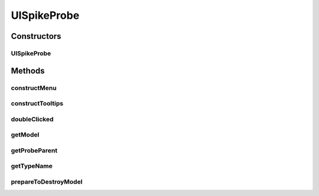 .. java:import:: ca.nengo.model Ensemble

.. java:import:: ca.nengo.ui.actions PlotSpikePattern

.. java:import:: ca.nengo.ui.lib.util.menus PopupMenuBuilder

.. java:import:: ca.nengo.ui.models.nodes UIEnsemble

.. java:import:: ca.nengo.ui.models.tooltips TooltipBuilder

UISpikeProbe
============

.. java:package:: ca.nengo.ui.models.nodes.widgets
   :noindex:

.. java:type:: public class UISpikeProbe extends UIProbe

Constructors
------------
UISpikeProbe
^^^^^^^^^^^^

.. java:constructor:: public UISpikeProbe(UIEnsemble nodeAttachedTo)
   :outertype: UISpikeProbe

Methods
-------
constructMenu
^^^^^^^^^^^^^

.. java:method:: @Override protected void constructMenu(PopupMenuBuilder menu)
   :outertype: UISpikeProbe

constructTooltips
^^^^^^^^^^^^^^^^^

.. java:method:: @Override protected void constructTooltips(TooltipBuilder tooltips)
   :outertype: UISpikeProbe

doubleClicked
^^^^^^^^^^^^^

.. java:method:: @Override public void doubleClicked()
   :outertype: UISpikeProbe

getModel
^^^^^^^^

.. java:method:: @Override public Ensemble getModel()
   :outertype: UISpikeProbe

getProbeParent
^^^^^^^^^^^^^^

.. java:method:: @Override public UIEnsemble getProbeParent()
   :outertype: UISpikeProbe

getTypeName
^^^^^^^^^^^

.. java:method:: @Override public String getTypeName()
   :outertype: UISpikeProbe

prepareToDestroyModel
^^^^^^^^^^^^^^^^^^^^^

.. java:method:: @Override protected void prepareToDestroyModel()
   :outertype: UISpikeProbe

